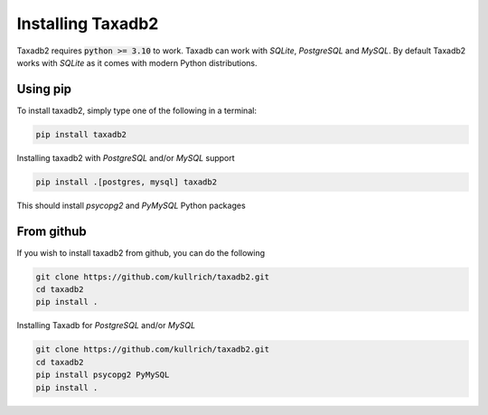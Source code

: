 .. _install:

Installing Taxadb2
=================

Taxadb2 requires :code:`python >= 3.10` to work. Taxadb can work with `SQLite`, `PostgreSQL` and `MySQL`. By default Taxadb2
works with `SQLite` as it comes with modern Python distributions.

.. _using_pip:

Using pip
---------

To install taxadb2, simply type one of the following in a terminal:

.. code-block:: bash

    pip install taxadb2

Installing taxadb2 with `PostgreSQL` and/or `MySQL` support

.. code-block:: bash

    pip install .[postgres, mysql] taxadb2

This should install `psycopg2` and `PyMySQL` Python packages

.. _from_gitub:

From github
-----------

If you wish to install taxadb2 from github, you can do the following

.. code-block:: bash

    git clone https://github.com/kullrich/taxadb2.git
    cd taxadb2
    pip install .

Installing Taxadb for `PostgreSQL` and/or `MySQL`

.. code-block:: bash

    git clone https://github.com/kullrich/taxadb2.git
    cd taxadb2
    pip install psycopg2 PyMySQL
    pip install .
